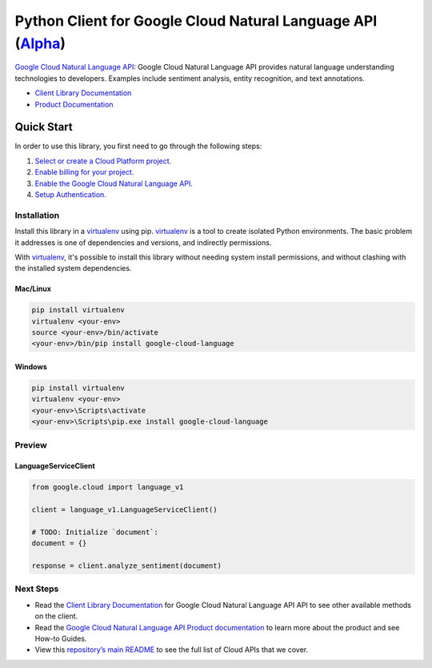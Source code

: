 Python Client for Google Cloud Natural Language API (`Alpha`_)
==============================================================

`Google Cloud Natural Language API`_: Google Cloud Natural Language API provides natural language understanding technologies to developers. Examples include sentiment analysis, entity recognition, and text annotations.

- `Client Library Documentation`_
- `Product Documentation`_

.. _Alpha: https://github.com/GoogleCloudPlatform/google-cloud-python/blob/master/README.rst
.. _Google Cloud Natural Language API: https://cloud.google.com/language
.. _Client Library Documentation: https://googlecloudplatform.github.io/google-cloud-python/latest/language/usage.html
.. _Product Documentation:  https://cloud.google.com/language

Quick Start
-----------

In order to use this library, you first need to go through the following steps:

1. `Select or create a Cloud Platform project.`_
2. `Enable billing for your project.`_
3. `Enable the Google Cloud Natural Language API.`_
4. `Setup Authentication.`_

.. _Select or create a Cloud Platform project.: https://console.cloud.google.com/project
.. _Enable billing for your project.: https://cloud.google.com/billing/docs/how-to/modify-project#enable_billing_for_a_project
.. _Enable the Google Cloud Natural Language API.:  https://cloud.google.com/language
.. _Setup Authentication.: https://googlecloudplatform.github.io/google-cloud-python/latest/core/auth.html

Installation
~~~~~~~~~~~~

Install this library in a `virtualenv`_ using pip. `virtualenv`_ is a tool to
create isolated Python environments. The basic problem it addresses is one of
dependencies and versions, and indirectly permissions.

With `virtualenv`_, it's possible to install this library without needing system
install permissions, and without clashing with the installed system
dependencies.

.. _`virtualenv`: https://virtualenv.pypa.io/en/latest/


Mac/Linux
^^^^^^^^^

.. code-block:: console

    pip install virtualenv
    virtualenv <your-env>
    source <your-env>/bin/activate
    <your-env>/bin/pip install google-cloud-language


Windows
^^^^^^^

.. code-block:: console

    pip install virtualenv
    virtualenv <your-env>
    <your-env>\Scripts\activate
    <your-env>\Scripts\pip.exe install google-cloud-language

Preview
~~~~~~~

LanguageServiceClient
^^^^^^^^^^^^^^^^^^^^^

.. code:: py

    from google.cloud import language_v1

    client = language_v1.LanguageServiceClient()

    # TODO: Initialize `document`:
    document = {}

    response = client.analyze_sentiment(document)

Next Steps
~~~~~~~~~~

-  Read the `Client Library Documentation`_ for Google Cloud Natural Language API
   API to see other available methods on the client.
-  Read the `Google Cloud Natural Language API Product documentation`_ to learn
   more about the product and see How-to Guides.
-  View this `repository’s main README`_ to see the full list of Cloud
   APIs that we cover.

.. _Google Cloud Natural Language API Product documentation:  https://cloud.google.com/language
.. _repository’s main README: https://github.com/GoogleCloudPlatform/google-cloud-python/blob/master/README.rst